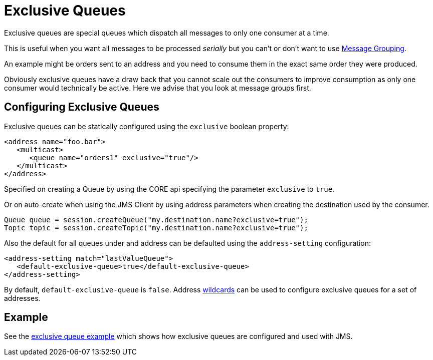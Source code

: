 = Exclusive Queues

Exclusive queues are special queues which dispatch all messages to only one  consumer at a time.

This is useful when you want all messages to be processed _serially_ but you can't or don't want to use xref:message-grouping.adoc[Message Grouping].

An example might be orders sent to an address and you need to consume them  in the exact same order they were produced.

Obviously exclusive queues have a draw back that you cannot scale out the  consumers to improve consumption as only one consumer would technically be active.
Here we advise that you look at message groups first.

== Configuring Exclusive Queues

Exclusive queues can be statically configured using the `exclusive` boolean  property:

[,xml]
----
<address name="foo.bar">
   <multicast>
      <queue name="orders1" exclusive="true"/>
   </multicast>
</address>
----

Specified on creating a Queue by using the CORE api specifying the parameter  `exclusive` to `true`.

Or on auto-create when using the JMS Client by using address parameters when  creating the destination used by the consumer.

[,java]
----
Queue queue = session.createQueue("my.destination.name?exclusive=true");
Topic topic = session.createTopic("my.destination.name?exclusive=true");
----

Also the default for all queues under and address can be defaulted using the  `address-setting` configuration:

[,xml]
----
<address-setting match="lastValueQueue">
   <default-exclusive-queue>true</default-exclusive-queue>
</address-setting>
----

By default, `default-exclusive-queue` is `false`.
Address  xref:wildcard-syntax.adoc[wildcards] can be used to configure exclusive queues for a  set of addresses.

== Example

See the xref:examples.adoc#exclusive-queue[exclusive queue example] which shows how  exclusive queues are configured and used with JMS.
